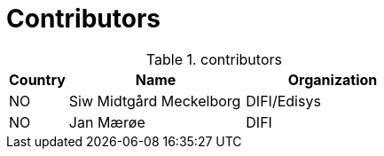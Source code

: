 = Contributors

[cols="1,3,3", options="header"]
.contributors
|===
| Country
| Name
| Organization

| NO |Siw Midtgård Meckelborg | DIFI/Edisys
| NO |Jan Mærøe | DIFI
|===
